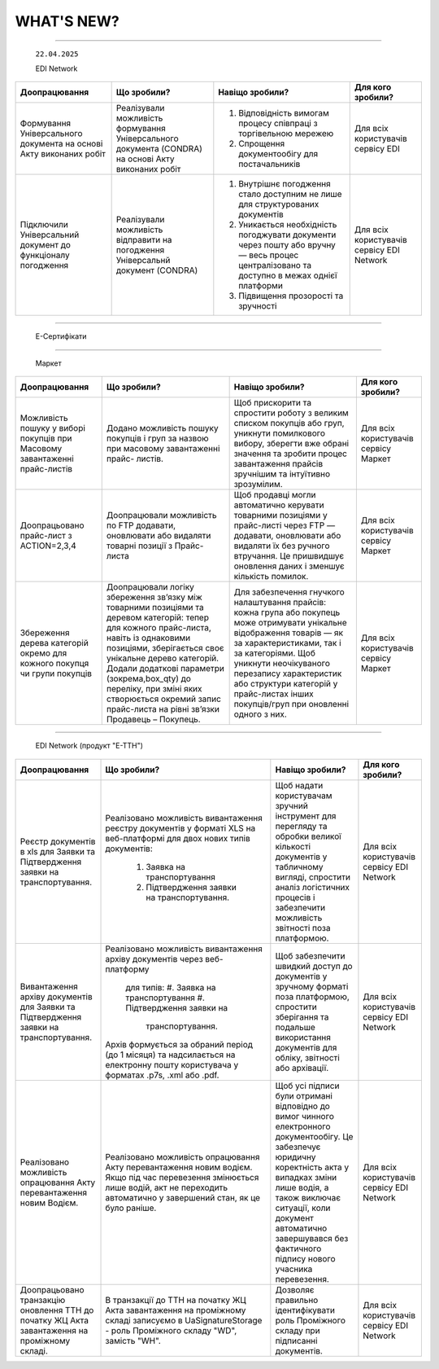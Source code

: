 WHAT'S NEW?
#############################################################

.. role:: red

.. role:: underline

.. role:: green

.. сюда закину немного картинок для текста

.. |news| image:: /general_2_0/pics_rabota_s_platformoj_EDIN_2.0/rabota_s_platformoj_023.png

.. |news_c| image:: /general_2_0/pics_rabota_s_platformoj_EDIN_2.0/rabota_s_platformoj_022.png

----------------------------------------------------


   ``22.04.2025``

   :green:`EDI Network`

.. table:: 
+--------------------------+---------------------------+-----------------------------------------------+-------------------------+
|**Доопрацювання**         |**Що зробили?**            | **Навіщо зробили?**                           | **Для кого зробили?**   |
+--------------------------+---------------------------+-----------------------------------------------+-------------------------+
|Формування Універсального |Реалізували можливість     | #. Відповідність вимогам процесу співпраці    |Для всіх користувачів    |
|документа на основі Акту  |формування Універсального  |    з торгівельною мережею                     |сервісу EDI              |
|виконаних робіт           |документа (CONDRA) на      | #. Спрощення документообігу для постачальників|                         |
|                          |основі Акту виконаних робіт|                                               |                         |
+--------------------------+---------------------------+-----------------------------------------------+-------------------------+
|Підключили Універсальний  |Реалізували можливість     | #. Внутрішнє погодження стало доступним не    |Для всіх користувачів    |
|документ до функціоналу   |відправити на погодження   |    лише для структурованих документів         |сервісу EDI Network      |
|погодження                |Універсальнй документ      | #. Уникається необхідність погоджувати        |                         |
|                          |(CONDRA)                   |    документи через пошту або вручну — весь    |                         |
|                          |                           |    процес централізовано та доступно в межах  |                         |
|                          |                           |    однієї платформи                           |                         |
|                          |                           | #. Підвищення прозорості та зручності         |                         |
+--------------------------+---------------------------+-----------------------------------------------+-------------------------+

----------------------------------------------------

   :green:`Е-Сертифікати`
.. table:: 
+------------------------+-----------------------------+---------------------------------------------------+---------------------+
|**Доопрацювання**       |**Що зробили?**              | **Навіщо зробили?**                               | **Для кого робили?**|
+------------------------+-----------------------------+---------------------------------------------------+---------------------+
|Збереження пошукових    |Реалізували можливість       |Це один із кроків до більш інтуїтивного та         |Для всіх користувачів|
|запитів у сервісі       |зберігати пошукові запити    |персоналізованого сервісу.                         |сервісу Е-Сертифікати|
|Е-Сертифікати           |                             |                                                   |                     |
|                        |                             | #. Підвищення ефективності роботи користувачів.   |                     |
|                        |                             |    Збереження пошуку дозволяє уникати повторного  |                     |
|                        |                             |    введення параметрів пошуку - користувач може   |                     |
|                        |                             |    одним кліком повернутись до потрібного фільтру |                     |
|                        |                             | #. Зменшення часу на виконання типових операцій   |                     |
+------------------------+-----------------------------+---------------------------------------------------+-----------------------+
|Отримання сповіщень про |Реалізували:                 | #. Підвищення поінформованості користувачів.      |Для всіх користувачів|
|надання доступу до      |                             |    Користувач миттєво дізнається, що йому надано  |сервісу Е-Сертифікати|
|документів якості       | #. можливість отримання     |    доступ до нового документа — не потрібно       |                     |
|                        |    сповіщень про надання    |    постійно  перевіряти вручну.                   |                     |
|                        |    доступу до Сертифікатів  | #. Прозорість процесів.                           |                     |
|                        | #. керування сповіщеннями   | #. Швидке реагування. Сповіщення дозволяють       |                     |
|                        |    (активація/відключення,  |    одразу ознайомитися з опублікованими сертифікат|                     |
|                        |    канал отримання - e-mail,|    ами, що важливо у випадках термінових змін.    |                     | 
|                        |    push-повідомлення)       |                                                   |                     |
+------------------------+-----------------------------+---------------------------------------------------+---------------------+

----------------------------------------------------

   :green:`Маркет`
      
.. table:: 
+-------------------------+-------------------------------+-----------------------------------------------+-----------------------+
|**Доопрацювання**        |**Що зробили?**                | **Навіщо зробили?**                           | **Для кого зробили?** |
+-------------------------+-------------------------------+-----------------------------------------------+-----------------------+
|Можливість пошуку у      |Додано можливість пошуку       |Щоб прискорити та спростити роботу з великим   |Для всіх користувачів  |
|виборі покупців при      |покупців  і груп за назвою     |списком покупців або груп, уникнути помилкового|сервісу Маркет         |
|Масовому завантаженні    |при масовому завантаженні      |вибору, зберегти вже обрані значення та зробити|                       |
|прайс-листів             |прайс- листів.                 |процес завантаження прайсів зручнішим та       |                       |
|                         |                               |інтуїтивно зрозумілим.                         |                       |
+-------------------------+-------------------------------+-----------------------------------------------+-----------------------+
|Доопрацьовано прайс-лист |Доопрацювали можливість        |Щоб продавці могли автоматично керувати        |Для всіх користувачів  |
|з ACTION=2,3,4           |по FTP додавати, оновлювати    |товарними позиціями у прайс-листі через FTP —  |сервісу Маркет         |
|                         |або видаляти товарні позиції   |додавати, оновлювати або видаляти їх без       |                       |
|                         |з Прайс-листа                  |ручного втручання. Це пришвидшує оновлення     |                       |
|                         |                               |даних і зменшує кількість помилок.             |                       |
+-------------------------+-------------------------------+-----------------------------------------------+-----------------------+
|Збереження дерева        |Доопрацювали логіку збереження |Для забезпечення гнучкого налаштування         |Для всіх користувачів  |
|категорій окремо для     |зв’язку між товарними          |прайсів: кожна група або покупець може         |сервісу Маркет         |
|кожного покупця чи групи |позиціями та деревом           |отримувати унікальне відображення товарів — як |                       |
|покупців                 |категорій: тепер для кожного   |за характеристиками, так і за категоріями.     |                       |
|                         |прайс-листа, навіть із         |Щоб уникнути неочікуваного перезапису          |                       |
|                         |однаковими позиціями,          |характеристик або структури категорій у        |                       |
|                         |зберігається своє унікальне    |прайс-листах інших покупців/груп при оновленні |                       |
|                         |дерево категорій.              |одного з них.                                  |                       |
|                         |Додали додаткові параметри     |                                               |                       |
|                         |(зокрема,box_qty) до переліку, |                                               |                       |
|                         |при зміні яких створюється     |                                               |                       |
|                         |окремий запис прайс-листа на   |                                               |                       |
|                         |рівні зв’язки Продавець –      |                                               |                       |
|                         |Покупець.                      |                                               |                       |
+-------------------------+-------------------------------+-----------------------------------------------+-----------------------+

----------------------------------------------------

   :green:`EDI Network (продукт "Е-ТТН")`
      
.. table:: 
+-----------------------+--------------------------------------+--------------------------------------------+---------------------+
|**Доопрацювання**      |**Що зробили?**                       | **Навіщо зробили?**                        |**Для кого зробили?**|
+-----------------------+--------------------------------------+--------------------------------------------+---------------------+
|Реєстр документів в xls|Реалізовано можливість вивантаження   |Щоб надати користувачам зручний інструмент  |Для всіх користувачів|
|для Заявки та          |реєстру документів у форматі XLS на   |для перегляду та обробки великої кількості  |сервісу EDI Network  |
|Підтвердження заявки   |веб-платформі для двох нових типів    |документів у табличному вигляді, спростити  |                     |
|на транспортування.    |документів:                           |аналіз логістичних процесів і забезпечити   |                     |
|                       | #. Заявка на транспортування         |можливість звітності поза платформою.       |                     |
|                       | #. Підтвердження заявки на           |                                            |                     |
|                       |    транспортування.                  |                                            |                     |
+-----------------------+--------------------------------------+--------------------------------------------+---------------------+
|Вивантаження архіву    |Реалізовано можливість вивантаження   |Щоб забезпечити швидкий доступ до документів|Для всіх користувачів|
|документів для Заявки  |архіву документів через веб-платформу |у зручному форматі поза платформою,         |сервісу EDI Network  |
|та Підтвердження заявки| для типів:                           |спростити зберігання та подальше            |                     |
|на транспортування.    | #. Заявка на транспортування         |використання документів для обліку,         |                     |
|                       | #. Підтвердження заявки на           |звітності або архівації.                    |                     |
|                       |    транспортування.                  |                                            |                     |
|                       |                                      |                                            |                     |
|                       |Архів формується за обраний період    |                                            |                     |
|                       |(до 1 місяця) та надсилається на      |                                            |                     |
|                       |електронну пошту користувача у        |                                            |                     |
|                       |форматах .p7s, .xml або .pdf.         |                                            |                     |
+-----------------------+--------------------------------------+--------------------------------------------+---------------------+
|Реалізовано можливість |Реалізовано можливість опрацювання    |Щоб усі підписи були отримані відповідно до |Для всіх користувачів|
|опрацювання Акту       |Акту перевантаження новим водієм. Якщо|вимог чинного електронного документообігу.  |сервісу EDI Network  |
|перевантаження новим   |під час перевезення змінюється лише   |Це забезпечує юридичну коректність акта у   |                     |
|Водієм.                |водій, акт не переходить автоматично у|випадках зміни лише водія, а також виключає |                     |
|                       |завершений стан, як це було раніше.   |ситуації, коли документ автоматично         |                     |
|                       |                                      |завершувався без фактичного підпису нового  |                     |
|                       |                                      |учасника перевезення.                       |                     |
+-----------------------+--------------------------------------+--------------------------------------------+---------------------+
|Доопрацьовано          |В транзакції до ТТН на початку ЖЦ Акта|Дозволяє правильно ідентифікувати роль      |Для всіх користувачів|
|транзакцію оновлення   |завантаження на проміжному складі     |Проміжного складу при підписанні документів.|сервісу EDI Network  |
|ТТН до початку ЖЦ Акта |записуємо в UaSignatureStorage - роль |                                            |                     |
|завантаження на        |Проміжного складу "WD", замість "WH". |                                            |                     |
|проміжному складі.     |                                      |                                            |                     |
+-----------------------+--------------------------------------+--------------------------------------------+---------------------+


